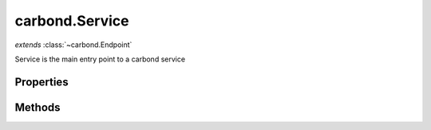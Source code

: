 .. class:: carbond.Service
    :heading:

.. |br| raw:: html

   <br />

===============
carbond.Service
===============
*extends* :class:`~carbond.Endpoint`

Service is the main entry point to a carbond service

Properties
----------

.. class:: carbond.Service
    :noindex:
    :hidden:

    .. attribute:: carbond.Service.adminRoot

       :type: string
       :default: ``'/service-admin'``

       The "administrative" root URL path component (this is only enabled if the "swagger" command line option is present)


    .. attribute:: carbond.Service.apiRoot

       :type: string
       :default: undefined

       The root component of the URL path component. This will be prepended to any routes that are yielded by the :class:`~carbond.Endpoint` tree.


    .. attribute:: carbond.Service.authenticator

       :type: :class:`~carbond.security.Authenticator`
       :default: undefined

       The root authenticator. If present, all requests will be passed through the authenticator resulting in a 401 if authentication fails.


    .. attribute:: carbond.Service.cluster

       :type: boolean
       :default: false

       Whether or not to use Node's ``cluster`` module


    .. attribute:: carbond.Service.cmdargs

       :type: Object
       :default: ``{}``

       Additional command line argument definitions (will be merged into :class:`~carbond.Service.defaultCmdargs`)


    .. attribute:: carbond.Service.corsEnabled

       :type: boolean
       :default: ``true``

       Flag determining whether CORS is enabled


    .. attribute:: carbond.Service.db

       :type: Object
       :required:

       The connection object for :attr:`~carbond.Service.dbUri`


    .. attribute:: carbond.Service.dbs

       :type: Object.<string, Object>
       :required:

       The connection objects for :attr:`~carbond.Service.dbUri`. The keys for this object will mirror those in :attr:`~carbond.Service.dbUri`, while the values will be the connection objects themselves.


    .. attribute:: carbond.Service.dbUri

       :type: string
       :required:

       The database URI to connect to at startup (currently restricted to MongoDB)


    .. attribute:: carbond.Service.dbUris

       :type: Object.<string, string>
       :required:

       Database URIs to connect to at startup (currently restricted to MongoDB)


    .. attribute:: carbond.Service.defaultCmdargs

       :type: Object
       :default: ``{...}``

       The default command line arguments definition. :class:`~carbond.Service#cmdargs` can be used to extend the default set of command line arguments.


    .. attribute:: carbond.Service.defaultDocgenOptions

       :type: Object
       :default: ``{...}``

       Default options for the "aglio" documentation generator

       .. csv-table::
          :class: details-table
          :header: "Name", "Type", "Default", "Description"
          :widths: 10, 10, 10, 10

          defaultDocgenOptions['github-flavored-markdown'], ``Object``, ````{}````, undefined
          defaultDocgenOptions['api-blueprint'], ``Object``, ````{}````, undefined
          defaultDocgenOptions['aglio'], ``Object``, ````{}````, undefined



    .. attribute:: carbond.Service.description

       :type: string
       :default: ``'This is a Service'``

       A short description of this service


    .. attribute:: carbond.Service.endpoints

       :type: Object
       :default: ``{}``

       The endpoint tree. Note, keys in the endpoint tree will be used to construct routes to the various :class:`~carbond.Operation`s servicing requests for an individual :class:`~carbond.Endpoint`.


    .. attribute:: carbond.Service.env

       :type: string
       :required:

       carbond.DEFAULT_ENV}


    .. attribute:: carbond.Service.errorHandlingMiddleware

       :type: function()[]
       :default: ``[]``

       Middleware that will be invoked in the event that an error is thrown. Error-handling middleware function signatures should conform to ``fn(err, req, res, next)``.


    .. attribute:: carbond.Service.errors

       :type: Object
       :default: ``HttpErrors``

       A shortcut reference to the ``@carbon-io/http-errors`` module to be accessed using the service reference available throughout the ``carbond`` component hierarchy


    .. attribute:: carbond.Service.fiberPoolSize

       :type: number
       :default: ``120``

       Sets the pool size for the underlying ``fibers`` module. Note, a new fiber will be created and destroyed for every fiber created beyond the pool size. If this occurs regularly, it can lead to significant performance degradation. While the default should usually suffice, this parameter should be tuned according to the expected number of concurrent requests.


    .. attribute:: carbond.Service.generateOptionsMethodsInDocs

       :type: boolean
       :default: false

       Whether or not to include OPTIONS methods in static documentation


    .. attribute:: carbond.Service.gracefulShutdown

       :type: boolean
       :default: ``true``

       Whether or not the service should gracefully shutdown when a stop is requested (i.e., whether or not open sockets should be allowed to timeout or severed immediately). The default for this is computed using :attr:`~carbond.DEFAULT_ENV` (e.g., ``DEFAULT_ENV === 'production'``).


    .. attribute:: carbond.Service.hostname

       :type: string
       :default: ``'127.0.0.1'``

       The address that this service should listen on


    .. attribute:: carbond.Service.logger

       :type: logging.Logger
       :default: ``{...}``

       The logger instance used by service log methods (e.g. undefined)


    .. attribute:: carbond.Service.middleware

       :type: function()[]
       :default: ``[]``

       Middleware functions that will be executed via express before control is passed on to any :class:`~carbond.Operation`. Middleware function signatures should conform to ``fn(req, res, next)``.


    .. attribute:: carbond.Service.numClusterWorkers

       :type: number
       :default: undefined

       The number of cluster workers to start. If left ``undefined`` or set to ``0``, it will be set to the number of CPUs present.


    .. attribute:: carbond.Service.parameterParser

       :type: :class:`~carbond.ParameterParser`
       :default: ``o({_type: './ParameterParser'})``

       The parameter parser used to parse all incoming request parameters (i.e., query, header, body, and path). In most cases, the default parser should be sufficient.


    .. attribute:: carbond.Service.path

       :type: string
       :default: ``''``

       Since :class:`~carbond.Service` is itself an :class:`~carbond.Endpoint`, this can be used to set the URL path component that the service endpoint is accessible at


    .. attribute:: carbond.Service.port

       :type: number
       :default: ``8888``

       The port that this service should bind


    .. attribute:: carbond.Service.processUser

       :type: string
       :default: undefined

       If set, privileges will be dropped and the effective user for the process will be set to this


    .. attribute:: carbond.Service.publicDirectories

       :type: Object.<string, string>
       :default: ``{}``

       Directories with static assets that should be exposed by the service. Keys are the URL paths under which these static assests should be served while values are the local filesystem paths at which the assets exist.


    .. attribute:: carbond.Service.serverSocketTimeout

       :type: number
       :default: undefined

       The socket timeout for all incoming connections. Note, the system default is 2 minutes.


    .. attribute:: carbond.Service.signalHandler

       :type: Object.<string, function()>
       :default: ``{...}``

       An object whose keys are signal names (e.g., "SIGINT") and whose values are functions invoked to handle the signal(s) corresponding to their aforementioned keys. Note, keys here can be a string of signal names delineated by spaces (e.g. "SIGINT SIGHUP"). In this case, the corresponding function will be called for any of the signals named in the key.


    .. attribute:: carbond.Service.sslOptions

       :type: :class:`~carbond.SslOptions`
       :default: ``o({_type: './SslOptions'})``

       SSL options to use if running HTTPS


Methods
-------

.. class:: carbond.Service
    :noindex:
    :hidden:

    .. function:: carbond.Service.doStart(options)

        :param options: Parsed command line options
        :type options: Object
        :rtype: undefined

        Performs custom startup operations. This method will be called after initialization (e.g., database connections will be established and the endpoint tree will be built) but before the server's socket is bound. Override this method if your app requires further initialization.

    .. function:: carbond.Service.doStop()

        :rtype: undefined

        Performs custom teardown operations. This method will be called first in the stop sequence.

    .. function:: carbond.Service.logDebug()

        :rtype: undefined

        Log a message at the "debug" level

    .. function:: carbond.Service.logError()

        :rtype: undefined

        Log a message at the "error" level

    .. function:: carbond.Service.logFatal()

        :rtype: undefined

        Log a message at the "fatal" level

    .. function:: carbond.Service.logInfo()

        :rtype: undefined

        Log a message at the "info" level

    .. function:: carbond.Service.logTrace()

        :rtype: undefined

        Log a message at the "trace" level

    .. function:: carbond.Service.logWarning()

        :rtype: undefined

        Log a message at the "warn" level

    .. function:: carbond.Service.on(event, listener)

        :param event: [choices: "start", "stop"]
        :type event: String
        :param listener: Callback to fire when ``event`` occurs
        :type listener: function
        :rtype: EventEmitter

        Register a service event callback

    .. function:: carbond.Service.once(event, listener)

        :param event: the event type [choices: "start", "stop"]
        :type event: String
        :param listener: callback to fire when ``event`` occurs
        :type listener: function
        :rtype: EventEmitter

        Register a service event callback that executes once

    .. function:: carbond.Service.removeAllListeners(event)

        :param event: the event type [choices: "start", "stop"]
        :type event: ...String
        :rtype: EventEmitter

        Remove all listeners. If ``event`` is passed, remove all listeners for that specific event (or events).

    .. function:: carbond.Service.removeListener(event, listener)

        :param event: the event type [choices: "start", "stop"]
        :type event: String
        :param listener: callback to fire when ``event`` occurs
        :type listener: function
        :rtype: EventEmitter

        Remove a specific listener for a particular event.

    .. function:: carbond.Service.start(options, cb)

        :param options: Parsed command line options
        :type options: Object
        :param cb: Async callback (this can be omitted if calling from within a Fiber)
        :type cb: function
        :throws: Error 
        :rtype: undefined

        Initializes and starts the service

    .. function:: carbond.Service.stop(cb)

        :param cb: Async callback (this can be omitted if calling from within a Fiber)
        :type cb: function
        :rtype: undefined

        Stops the service
